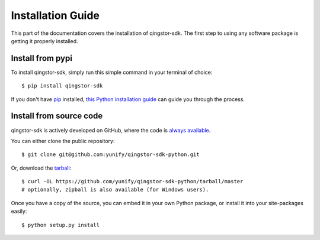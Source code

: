 .. _install:

Installation Guide
==================

This part of the documentation covers the installation of qingstor-sdk.
The first step to using any software package is getting it properly installed.

Install from pypi
-----------------

To install qingstor-sdk, simply run this simple command in your terminal of choice::

    $ pip install qingstor-sdk

If you don't have `pip <https://pip.pypa.io>`_ installed,
`this Python installation guide <http://docs.python-guide.org/en/latest/starting/installation/>`_
can guide you through the process.

Install from source code
------------------------

qingstor-sdk is actively developed on GitHub, where the code is
`always available <https://github.com/yunify/qingstor-sdk-python>`_.

You can either clone the public repository::

    $ git clone git@github.com:yunify/qingstor-sdk-python.git

Or, download the `tarball <https://github.com/yunify/qingstor-sdk-python/tarball/master>`_::

    $ curl -OL https://github.com/yunify/qingstor-sdk-python/tarball/master
    # optionally, zipball is also available (for Windows users).

Once you have a copy of the source, you can embed it in your own Python
package, or install it into your site-packages easily::

    $ python setup.py install
